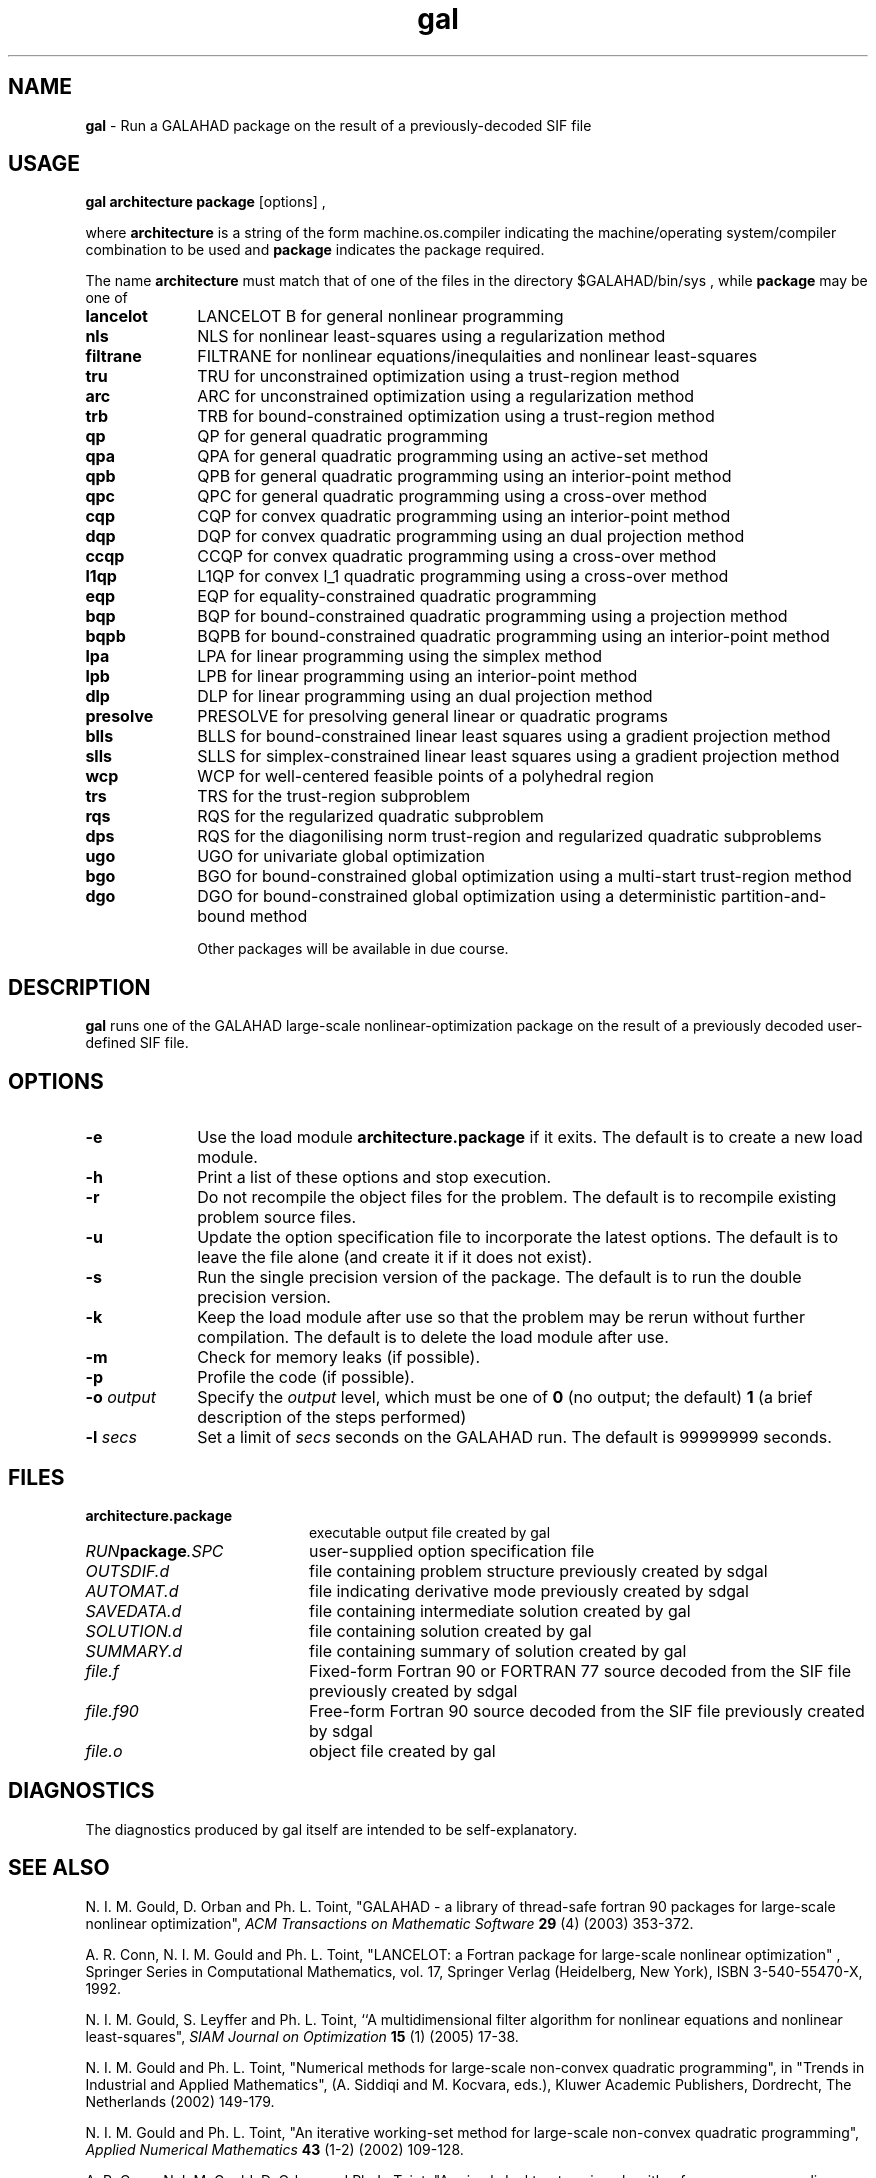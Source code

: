 .TH gal 1
.SH NAME
\fBgal\fR \- Run a GALAHAD package on the result of a previously-decoded
SIF file
.SH USAGE
.B gal architecture package
[options]
,

where
.B architecture
is a string of the form machine.os.compiler
indicating the machine/operating system/compiler combination to be used and
.B package
indicates the package required.

The name
.B architecture
must match that of one of the files in the directory
$GALAHAD/bin/sys , while
.B package
may be one of
.LP
.TP 1i
.BI lancelot
LANCELOT B for general nonlinear programming
.TP
.BI nls
NLS for nonlinear least-squares using a regularization method 
.TP
.BI filtrane
FILTRANE for nonlinear equations/inequlaities and nonlinear least-squares
.TP
.BI tru
TRU for unconstrained optimization using a trust-region method
.TP
.BI arc
ARC for unconstrained optimization using a regularization method
.TP
.BI trb
TRB for bound-constrained optimization using a trust-region method
.TP
.BI qp
QP for general quadratic programming
.TP
.BI qpa
QPA for general quadratic programming using an active-set method
.TP
.BI qpb
QPB for general quadratic programming using an interior-point method
.TP
.BI qpc
QPC for general quadratic programming using a cross-over method
.TP
.BI cqp
CQP for convex quadratic programming using an interior-point method
.TP
.BI dqp
DQP for convex quadratic programming using an dual projection method
.TP
.BI ccqp
CCQP for convex quadratic programming using a cross-over method
.TP
.BI l1qp
L1QP for convex l_1 quadratic programming using a cross-over method
.TP
.BI eqp
EQP for equality-constrained quadratic programming
.TP
.BI bqp
BQP for bound-constrained quadratic programming using a projection method
.TP
.BI bqpb
BQPB for bound-constrained quadratic programming using an interior-point method
.TP
.BI lpa
LPA for linear programming using the simplex method
.TP
.BI lpb
LPB for linear programming using an interior-point method
.TP
.BI dlp
DLP for linear programming using an dual projection method
.TP
.BI presolve
PRESOLVE for presolving general linear or quadratic programs
.TP
.BI blls
BLLS for bound-constrained linear least squares using a gradient projection method
.TP
.BI slls
SLLS for simplex-constrained linear least squares using a gradient projection method
.TP
.BI wcp
WCP for well-centered feasible points of a polyhedral region
.TP
.BI trs
TRS for the trust-region subproblem
.TP
.BI rqs
RQS for the regularized quadratic subproblem
.TP
.BI dps
RQS for the diagonilising norm trust-region and regularized quadratic subproblems
.TP
.BI ugo
UGO for univariate global optimization
.TP
.BI bgo
BGO for bound-constrained global optimization using a multi-start trust-region method
.TP
.BI dgo
DGO for bound-constrained global optimization using a deterministic partition-and-bound method

Other packages will be available in due course.

.SH DESCRIPTION
.LP
.B gal
runs one of the GALAHAD large-scale nonlinear-optimization
package on the result of a previously decoded
user-defined SIF file.
.SH OPTIONS
.LP
.TP 1i
.BI \-e
Use the load module
.BI architecture.package
if it exits. The default is to create a new load module.
.TP
.B \-h
Print a list of these options and stop execution.
.TP
.BI \-r
Do not recompile the object files for the problem. The default is to recompile
existing problem source files.
.TP
.BI \-u
Update the option specification file to incorporate the latest options.
The default is to leave the file alone (and create it if it does not exist).
.TP
.BI \-s
Run the single precision version of the package. The default is
to run the double precision version.
.TP
.B \-k
Keep the load module after use so that the problem may be rerun without further
compilation. The default is to delete the load module after use.
.TP
.B \-m
Check for memory leaks (if possible).
.TP
.B \-p
Profile the code (if possible).
.TP
.BI \-o " output"
Specify the
.IR output
level, which must be one of
.B 0
(no output; the default)
.B 1
(a brief description of the steps performed)
.TP
.BI \-l " secs"
Set a limit of
.IR secs
seconds on the GALAHAD run. The default is 99999999 seconds.
.SH FILES
.TP 20
.BI architecture.package
executable output file created by gal
.TP
.IB RUN package .SPC
user-supplied option specification file
.TP
.IB OUTSDIF.d
file containing problem structure previously created by sdgal
.TP
.IB AUTOMAT.d
file indicating derivative mode
previously created by sdgal
.TP
.IB SAVEDATA.d
file containing intermediate solution created by gal
.TP
.IB SOLUTION.d
file containing solution created by gal
.TP
.IB SUMMARY.d
file containing summary of solution created by gal
.TP
.IB file.f
Fixed-form Fortran 90 or FORTRAN 77 source decoded from the SIF file
previously created by sdgal
.TP
.IB file.f90
Free-form Fortran 90 source decoded from the SIF file
previously created by sdgal
.TP
.IB file.o
object file created by gal
.SH DIAGNOSTICS
The diagnostics produced by gal itself are intended to be self-explanatory.
.SH "SEE ALSO"

N. I. M. Gould, D. Orban and Ph. L. Toint,
"GALAHAD - a library of thread-safe fortran 90 packages for large-scale
nonlinear optimization",
.I ACM Transactions on Mathematic Software
.B 29
(4)
(2003) 353-372.

A. R. Conn, N. I. M. Gould and Ph. L. Toint,
"LANCELOT: a Fortran package for large-scale nonlinear optimization" ,
Springer Series in Computational Mathematics, vol. 17,
Springer Verlag (Heidelberg, New York),
ISBN 3-540-55470-X, 1992.

N. I. M. Gould, S. Leyffer and Ph. L. Toint,
``A multidimensional filter algorithm for nonlinear equations and nonlinear
least-squares",
.I SIAM Journal on Optimization
.B 15
(1)
(2005) 17-38.

N. I. M. Gould and Ph. L. Toint,
"Numerical methods for large-scale non-convex quadratic programming",
in "Trends in Industrial and Applied Mathematics",
(A. Siddiqi and M. Kocvara, eds.),
Kluwer Academic Publishers, Dordrecht, The Netherlands
(2002) 149-179.

N. I. M. Gould and Ph. L. Toint,
"An iterative working-set method for large-scale non-convex quadratic
programming",
.I Applied Numerical Mathematics
.B 43
(1-2)
(2002) 109-128.

A. R. Conn, N. I. M. Gould, D. Orban and Ph. L. Toint,
"A primal-dual trust-region algorithm for non-convex nonlinear optimization".
.I Mathematical Programming ,
.B 87
(2)
(2000) 215-249.

.BR sdgal (1)
.SH BUGS
Please report any bugs found to "nick.gould@rl.ac.uk", along with any
suggestions for improvements.
.SH AUTHORS
Nick Gould, Rutherford Appleton Laboratory,
Dominique Orban, Polytechnique Montréal,
and
Philippe Toint, University of Namur
